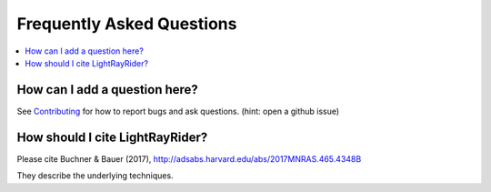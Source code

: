 .. _faq:

===========================
Frequently Asked Questions
===========================

.. contents:: :local:

How can I add a question here?
------------------------------

See `Contributing <contributing.rst>`_ for how to report bugs and ask questions. (hint: open a github issue)


How should I cite LightRayRider?
------------------------------

Please cite Buchner & Bauer (2017), http://adsabs.harvard.edu/abs/2017MNRAS.465.4348B

They describe the underlying techniques.

